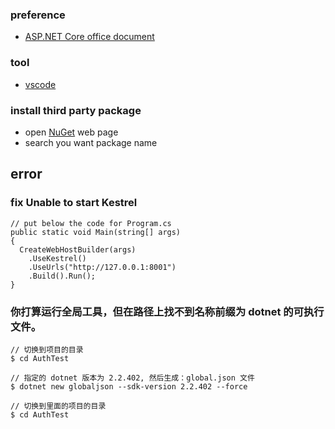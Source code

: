 *** preference
- [[https://docs.microsoft.com/zh-cn/aspnet/core/getting-started/?view=aspnetcore-2.2&tabs=linux][ASP.NET Core office document]]

*** tool
- [[https://code.visualstudio.com/][vscode]]

*** install third party package 
- open [[https://www.nuget.org/][NuGet]] web page 
- search you want package name 

** error
*** fix Unable to start Kestrel
#+BEGIN_SRC 
// put below the code for Program.cs
public static void Main(string[] args)
{
  CreateWebHostBuilder(args)
    .UseKestrel()
    .UseUrls("http://127.0.0.1:8001")
    .Build().Run();
}
#+END_SRC 

*** 你打算运行全局工具，但在路径上找不到名称前缀为 dotnet 的可执行文件。

#+BEGIN_SRC
// 切换到项目的目录
$ cd AuthTest 

// 指定的 dotnet 版本为 2.2.402, 然后生成：global.json 文件
$ dotnet new globaljson --sdk-version 2.2.402 --force

// 切换到里面的项目的目录
$ cd AuthTest 
#+END_SRC 
